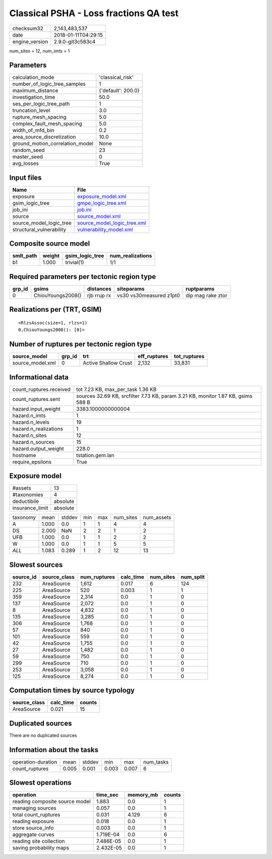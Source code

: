 Classical PSHA - Loss fractions QA test
=======================================

============== ===================
checksum32     2,143,483,537      
date           2018-01-11T04:29:15
engine_version 2.9.0-git3c583c4   
============== ===================

num_sites = 12, num_imts = 1

Parameters
----------
=============================== ==================
calculation_mode                'classical_risk'  
number_of_logic_tree_samples    1                 
maximum_distance                {'default': 200.0}
investigation_time              50.0              
ses_per_logic_tree_path         1                 
truncation_level                3.0               
rupture_mesh_spacing            5.0               
complex_fault_mesh_spacing      5.0               
width_of_mfd_bin                0.2               
area_source_discretization      10.0              
ground_motion_correlation_model None              
random_seed                     23                
master_seed                     0                 
avg_losses                      True              
=============================== ==================

Input files
-----------
======================== ============================================================
Name                     File                                                        
======================== ============================================================
exposure                 `exposure_model.xml <exposure_model.xml>`_                  
gsim_logic_tree          `gmpe_logic_tree.xml <gmpe_logic_tree.xml>`_                
job_ini                  `job.ini <job.ini>`_                                        
source                   `source_model.xml <source_model.xml>`_                      
source_model_logic_tree  `source_model_logic_tree.xml <source_model_logic_tree.xml>`_
structural_vulnerability `vulnerability_model.xml <vulnerability_model.xml>`_        
======================== ============================================================

Composite source model
----------------------
========= ====== =============== ================
smlt_path weight gsim_logic_tree num_realizations
========= ====== =============== ================
b1        1.000  trivial(1)      1/1             
========= ====== =============== ================

Required parameters per tectonic region type
--------------------------------------------
====== ================= =========== ======================= =================
grp_id gsims             distances   siteparams              ruptparams       
====== ================= =========== ======================= =================
0      ChiouYoungs2008() rjb rrup rx vs30 vs30measured z1pt0 dip mag rake ztor
====== ================= =========== ======================= =================

Realizations per (TRT, GSIM)
----------------------------

::

  <RlzsAssoc(size=1, rlzs=1)
  0,ChiouYoungs2008(): [0]>

Number of ruptures per tectonic region type
-------------------------------------------
================ ====== ==================== ============ ============
source_model     grp_id trt                  eff_ruptures tot_ruptures
================ ====== ==================== ============ ============
source_model.xml 0      Active Shallow Crust 2,132        33,831      
================ ====== ==================== ============ ============

Informational data
------------------
======================= ================================================================================
count_ruptures.received tot 7.23 KB, max_per_task 1.36 KB                                               
count_ruptures.sent     sources 32.69 KB, srcfilter 7.73 KB, param 3.21 KB, monitor 1.87 KB, gsims 588 B
hazard.input_weight     3383.1000000000004                                                              
hazard.n_imts           1                                                                               
hazard.n_levels         19                                                                              
hazard.n_realizations   1                                                                               
hazard.n_sites          12                                                                              
hazard.n_sources        15                                                                              
hazard.output_weight    228.0                                                                           
hostname                tstation.gem.lan                                                                
require_epsilons        True                                                                            
======================= ================================================================================

Exposure model
--------------
=============== ========
#assets         13      
#taxonomies     4       
deductibile     absolute
insurance_limit absolute
=============== ========

======== ===== ====== === === ========= ==========
taxonomy mean  stddev min max num_sites num_assets
A        1.000 0.0    1   1   4         4         
DS       2.000 NaN    2   2   1         2         
UFB      1.000 0.0    1   1   2         2         
W        1.000 0.0    1   1   5         5         
*ALL*    1.083 0.289  1   2   12        13        
======== ===== ====== === === ========= ==========

Slowest sources
---------------
========= ============ ============ ========= ========= =========
source_id source_class num_ruptures calc_time num_sites num_split
========= ============ ============ ========= ========= =========
232       AreaSource   1,612        0.017     6         124      
225       AreaSource   520          0.003     1         1        
359       AreaSource   2,314        0.0       1         0        
137       AreaSource   2,072        0.0       1         0        
8         AreaSource   4,832        0.0       1         0        
135       AreaSource   3,285        0.0       1         0        
306       AreaSource   1,768        0.0       1         0        
57        AreaSource   840          0.0       1         0        
101       AreaSource   559          0.0       1         0        
42        AreaSource   1,755        0.0       1         0        
27        AreaSource   1,482        0.0       1         0        
59        AreaSource   750          0.0       1         0        
299       AreaSource   710          0.0       1         0        
253       AreaSource   3,058        0.0       1         0        
125       AreaSource   8,274        0.0       1         0        
========= ============ ============ ========= ========= =========

Computation times by source typology
------------------------------------
============ ========= ======
source_class calc_time counts
============ ========= ======
AreaSource   0.021     15    
============ ========= ======

Duplicated sources
------------------
There are no duplicated sources

Information about the tasks
---------------------------
================== ===== ====== ===== ===== =========
operation-duration mean  stddev min   max   num_tasks
count_ruptures     0.005 0.001  0.003 0.007 6        
================== ===== ====== ===== ===== =========

Slowest operations
------------------
============================== ========= ========= ======
operation                      time_sec  memory_mb counts
============================== ========= ========= ======
reading composite source model 1.883     0.0       1     
managing sources               0.057     0.0       1     
total count_ruptures           0.031     4.129     6     
reading exposure               0.018     0.0       1     
store source_info              0.003     0.0       1     
aggregate curves               1.719E-04 0.0       6     
reading site collection        7.486E-05 0.0       1     
saving probability maps        2.432E-05 0.0       1     
============================== ========= ========= ======